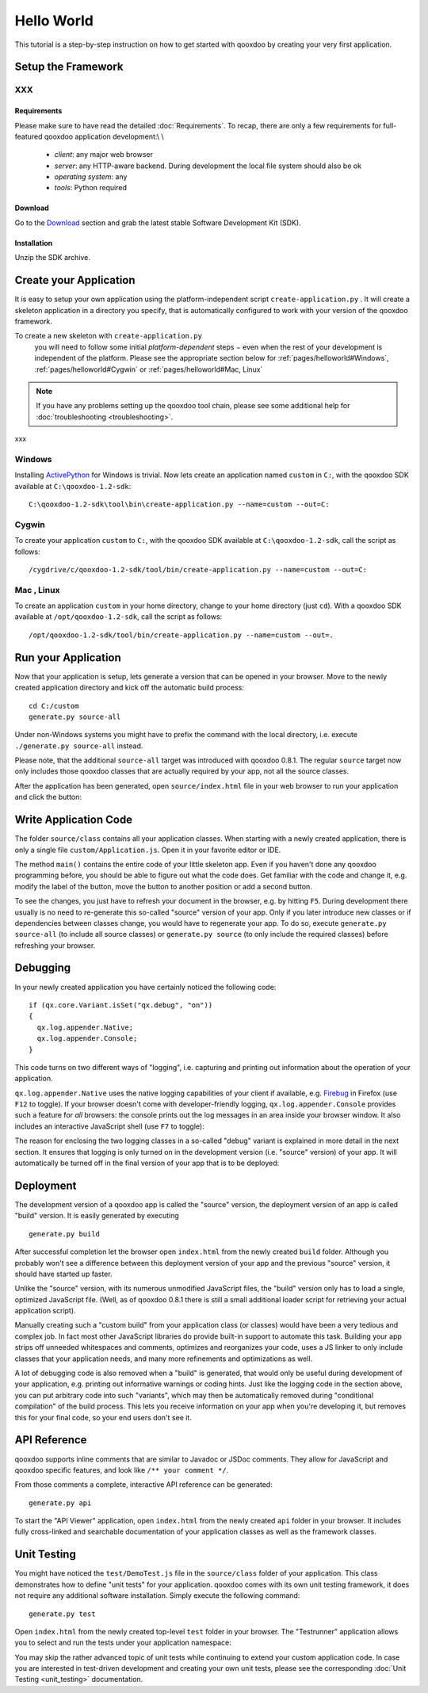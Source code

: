.. _pages/helloworld#hello_world:

Hello World
***********

This tutorial is a step-by-step instruction on how to get started with qooxdoo by creating your very first application.

.. _pages/helloworld#setup_the_framework:

Setup the Framework
===================

XXX
---

.. _pages/helloworld#requirements:

Requirements
^^^^^^^^^^^^

Please make sure to have read the detailed :doc:`Requirements`. To recap, there are only a few requirements for full-featured qooxdoo application development:\\
\\
  * *client*: any major web browser
  * *server*: any HTTP-aware backend. During development the local file system should also be ok
  * *operating system*: any
  * *tools*: Python required

.. _pages/helloworld#download:

Download
^^^^^^^^

Go to the `Download <http://qooxdoo.org/download>`_ section and grab the latest stable Software Development Kit (SDK).

.. _pages/helloworld#installation:

Installation
^^^^^^^^^^^^

Unzip the SDK archive.

.. _pages/helloworld#create_your_application:

Create your Application
=======================

It is easy to setup your own application using the platform-independent script ``create-application.py``
. It will create a skeleton application in a directory you specify, that is automatically configured to work with your version of the qooxdoo framework.

To create a new skeleton with ``create-application.py``
 you will need to follow some initial *platform-dependent* steps − even when the rest of your development is independent of the platform. Please see the appropriate section below for :ref:`pages/helloworld#Windows`, :ref:`pages/helloworld#Cygwin` or :ref:`pages/helloworld#Mac, Linux`

.. note::

    If you have any problems setting up the qooxdoo tool chain, please see some additional help for :doc:`troubleshooting <troubleshooting>`.

xxx

Windows |image0|
-----------------------------

.. |image0| image:: http://qooxdoo.org/_media/documentation/windows.png?w=22&h=22&cache=cache

Installing `ActivePython <http://www.activestate.com/Products/activepython/index.mhtml>`_ for Windows is trivial. Now lets create an application named ``custom`` in ``C:``, with the qooxdoo SDK available at ``C:\qooxdoo-1.2-sdk``: 

::

    C:\qooxdoo-1.2-sdk\tool\bin\create-application.py --name=custom --out=C:

Cygwin |image0|
-----------------------------

.. |image0| image:: http://qooxdoo.org/_media/documentation/cygwin.png?w=22&h=22&cache=cache

To create your application ``custom`` to ``C:``, with the qooxdoo SDK available at ``C:\qooxdoo-1.2-sdk``, call the script as follows:

::

    /cygdrive/c/qooxdoo-1.2-sdk/tool/bin/create-application.py --name=custom --out=C:

Mac |image0| , Linux |image1|
-----------------------------

.. |image0| image:: http://qooxdoo.org/_media/documentation/macosx.png?w=22&h=22&cache=cache
.. |image1| image:: http://qooxdoo.org/_media/documentation/linux.png?w=22&h=22&cache=cache

To create an application ``custom`` in your home directory, change to your home directory (just ``cd``). With a qooxdoo SDK available at ``/opt/qooxdoo-1.2-sdk``, call the script as follows:

::

    /opt/qooxdoo-1.2-sdk/tool/bin/create-application.py --name=custom --out=.

.. _pages/helloworld#run_your_application:

Run your Application
====================

Now that your application is setup, lets generate a version that can be opened in your browser. Move to the newly created application directory and kick off the automatic build process:

::

    cd C:/custom
    generate.py source-all

Under non-Windows systems you might have to prefix the command with the local directory, i.e. execute ``./generate.py source-all`` instead.

Please note, that the additional ``source-all`` target was introduced with qooxdoo 0.8.1. The regular ``source`` target now only includes those qooxdoo classes that are actually required by your app, not all the source classes.

After the application has been generated, open ``source/index.html`` file in your web browser to run your application and click the button:

|Running application|

.. |Running application| image:: /manual/running_application.png

.. _pages/helloworld#write_application_code:

Write Application Code
======================

The folder ``source/class`` contains all your application classes. When starting with a newly created application, there is only a single file ``custom/Application.js``. Open it in your favorite editor or IDE. 

The method ``main()`` contains the entire code of your little skeleton app. Even if you haven't done any qooxdoo programming before, you should be able to figure out what the code does. Get familiar with the code and change it, e.g. modify the label of the button, move the button to another position or add a second button.

To see the changes, you just have to refresh your document in the browser, e.g. by hitting ``F5``. During development there usually is no need to re-generate this so-called "source" version of your app. Only if you later introduce new classes or if dependencies between classes change, you would have to regenerate your app. To do so, execute ``generate.py source-all`` (to include all source classes) or ``generate.py source`` (to only include the required classes) before refreshing your browser.

.. _pages/helloworld#debugging:

Debugging
=========

In your newly created application you have certainly noticed the following code:

::

    if (qx.core.Variant.isSet("qx.debug", "on"))
    {
      qx.log.appender.Native;
      qx.log.appender.Console;
    }

This code turns on two different ways of "logging", i.e. capturing and printing out information about the operation of your application. 

``qx.log.appender.Native`` uses the native logging capabilities of your client if available, e.g. `Firebug <http://getfirebug.com>`_ in Firefox (use ``F12`` to toggle). If your browser doesn't come with developer-friendly logging, ``qx.log.appender.Console`` provides such a feature for *all* browsers: the console prints out the log messages in an area inside your browser window. It also includes an interactive JavaScript shell (use ``F7`` to toggle):

|Debug application|

.. |Debug application| image:: /manual/debug_application.png

The reason for enclosing the two logging classes in a so-called "debug" variant is explained in more detail in the next section. It ensures that logging is only turned on in the development version (i.e. "source" version) of your app. It will automatically be turned off in the final version of your app that is to be deployed:

.. _pages/helloworld#deployment:

Deployment
==========

The development version of a qooxdoo app is called the "source" version, the deployment version of an app is called "build" version. It is easily generated by executing

::

    generate.py build

After successful completion let the browser open ``index.html`` from the newly created ``build`` folder. Although you probably won't see a difference between this deployment version of your app and the previous "source" version, it should have started up faster.

Unlike the "source" version, with its numerous unmodified JavaScript files, the "build" version only has to load a single, optimized JavaScript file. (Well, as of qooxdoo 0.8.1 there is still a small additional loader script for retrieving your actual application script). 

Manually creating such a "custom build" from your application class (or classes) would have been a very tedious and complex job. In fact most other JavaScript libraries do provide built-in support to automate this task. Building your app strips off unneeded whitespaces and comments, optimizes and reorganizes your code, uses a JS linker to only include classes that your application needs, and many more refinements and optimizations as well.

A lot of debugging code is also removed when a "build" is generated, that would only be useful during development of your application, e.g. printing out informative warnings or coding hints. Just like the logging code in the section above, you can put arbitrary code into such "variants", which may then be automatically removed during "conditional compilation" of the build process. This lets you receive information on your app when you're developing it, but removes this for your final code, so your end users don't see it.

.. _pages/helloworld#api_reference:

API Reference
=============

qooxdoo supports inline comments that are similar to Javadoc or JSDoc comments. They allow for JavaScript and qooxdoo specific features, and look like ``/** your comment */``. 

From those comments a complete, interactive API reference can be generated:

::

    generate.py api

To start the "API Viewer" application, open ``index.html`` from the newly created ``api`` folder in your browser. It includes fully cross-linked and searchable documentation of your application classes as well as the framework classes.

|API Viewer|

.. |API Viewer| image:: /manual/api_viewer.png

.. _pages/helloworld#unit_testing:

Unit Testing
============

You might have noticed the ``test/DemoTest.js`` file in the ``source/class`` folder of your application. This class demonstrates how to define "unit tests" for your application. qooxdoo comes with its own unit testing framework, it does not require any additional software installation. Simply execute the following command:

::

    generate.py test

Open ``index.html`` from the newly created top-level ``test`` folder in your browser. The "Testrunner" application allows you to select and run the tests under your application namespace:

|Testrunner application|

.. |Testrunner application| image:: /manual/testrunner.png

You may skip the rather advanced topic of unit tests while continuing to extend your custom application code. In case you are interested in test-driven development and creating your own unit tests, please see the corresponding :doc:`Unit Testing <unit_testing>` documentation.

